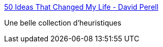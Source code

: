 :jbake-type: post
:jbake-status: published
:jbake-title: 50 Ideas That Changed My Life - David Perell
:jbake-tags: réflexion,heuristique,citation,_mois_mai,_année_2021
:jbake-date: 2021-05-17
:jbake-depth: ../
:jbake-uri: shaarli/1621244286000.adoc
:jbake-source: https://nicolas-delsaux.hd.free.fr/Shaarli?searchterm=https%3A%2F%2Fperell.com%2Fessay%2F50-ideas-that-changed-my-life%2F&searchtags=r%C3%A9flexion+heuristique+citation+_mois_mai+_ann%C3%A9e_2021
:jbake-style: shaarli

https://perell.com/essay/50-ideas-that-changed-my-life/[50 Ideas That Changed My Life - David Perell]

Une belle collection d'heuristiques
